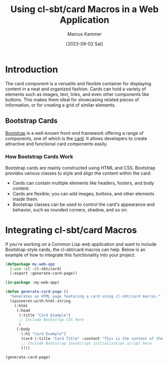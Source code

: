 #+title: Using cl-sbt/card Macros in a Web Application
#+author: Marcus Kammer
#+email: marcus.kammer@mailbox.org
#+date: [2023-09-02 Sat]
* Introduction

The card component is a versatile and flexible container for displaying content
in a neat and organized fashion. Cards can hold a variety of elements such as
images, text, links, and even other components like buttons. This makes them
ideal for showcasing related pieces of information, or for creating a grid of
similar elements.

** Bootstrap Cards

[[https://getbootstrap.com/docs/][Bootstrap]] is a well-known front-end framework offering a range of components,
one of which is the [[https://getbootstrap.com/docs/5.3/components/card/][card]]. It allows developers to create attractive and
functional card components easily.

*** How Bootstrap Cards Work

Bootstrap cards are mainly constructed using HTML and CSS. Bootstrap provides
various classes to style and align the content within the card:

- Cards can contain multiple elements like headers, footers, and body content.
- Cards are flexible; you can add images, buttons, and other elements inside
  them.
- Bootstrap classes can be used to control the card's appearance and behavior,
  such as rounded corners, shadow, and so on.

* Integrating cl-sbt/card Macros

If you're working on a Common Lisp web application and want to include
Bootstrap-style cards, the cl-sbt/card macros can help. Below is an example of
how to integrate this functionality into your project:

#+begin_src lisp
  (defpackage my-web-app
    (:use :cl :cl-sbt/card)
    (:export :generate-card-page))

  (in-package :my-web-app)

  (defun generate-card-page ()
    "Generates an HTML page featuring a card using cl-sbt/card macros."
    (spinneret:with-html-string
      (:html
       (:head
        (:title "Card Example")
        ;; Include Bootstrap CSS here
        )
       (:body
         (:h1 "Card Example")
         (card (:title "Card Title" :content "This is the content of the card."))
         ;; Include Bootstrap JavaScript initialization script here
         ))))

  (generate-card-page)
#+end_src
